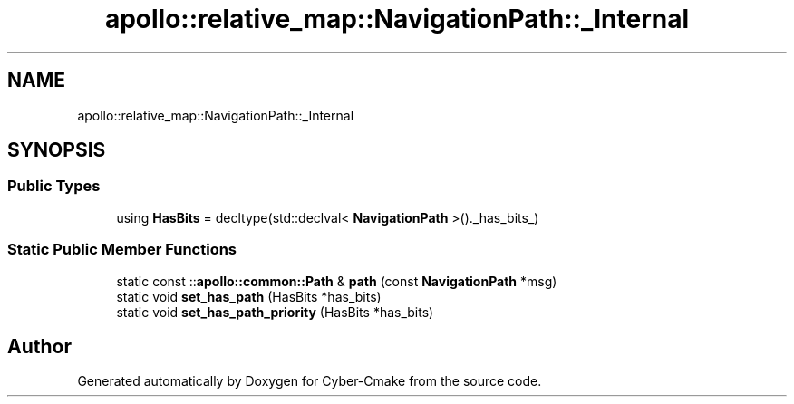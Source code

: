 .TH "apollo::relative_map::NavigationPath::_Internal" 3 "Sun Sep 3 2023" "Version 8.0" "Cyber-Cmake" \" -*- nroff -*-
.ad l
.nh
.SH NAME
apollo::relative_map::NavigationPath::_Internal
.SH SYNOPSIS
.br
.PP
.SS "Public Types"

.in +1c
.ti -1c
.RI "using \fBHasBits\fP = decltype(std::declval< \fBNavigationPath\fP >()\&._has_bits_)"
.br
.in -1c
.SS "Static Public Member Functions"

.in +1c
.ti -1c
.RI "static const ::\fBapollo::common::Path\fP & \fBpath\fP (const \fBNavigationPath\fP *msg)"
.br
.ti -1c
.RI "static void \fBset_has_path\fP (HasBits *has_bits)"
.br
.ti -1c
.RI "static void \fBset_has_path_priority\fP (HasBits *has_bits)"
.br
.in -1c

.SH "Author"
.PP 
Generated automatically by Doxygen for Cyber-Cmake from the source code\&.
